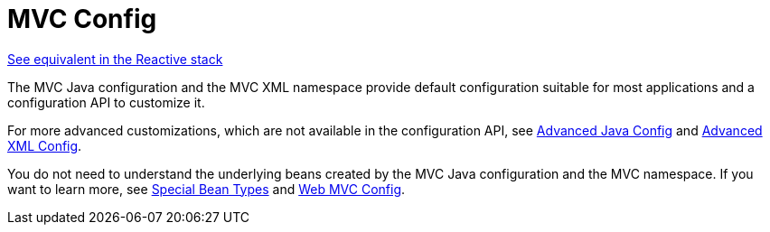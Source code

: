 [[mvc-config]]
= MVC Config

[.small]#xref:web/webflux/dispatcher-handler.adoc#webflux-framework-config[See equivalent in the Reactive stack]#

The MVC Java configuration and the MVC XML namespace provide default configuration
suitable for most applications and a configuration API to customize it.

For more advanced customizations, which are not available in the configuration API,
see xref:web/webmvc/mvc-config/advanced-java.adoc[Advanced Java Config] and xref:web/webmvc/mvc-config/advanced-xml.adoc[Advanced XML Config].

You do not need to understand the underlying beans created by the MVC Java configuration
and the MVC namespace. If you want to learn more, see xref:web/webmvc/mvc-servlet/special-bean-types.adoc[Special Bean Types]
and xref:web/webmvc/mvc-servlet/config.adoc[Web MVC Config].



